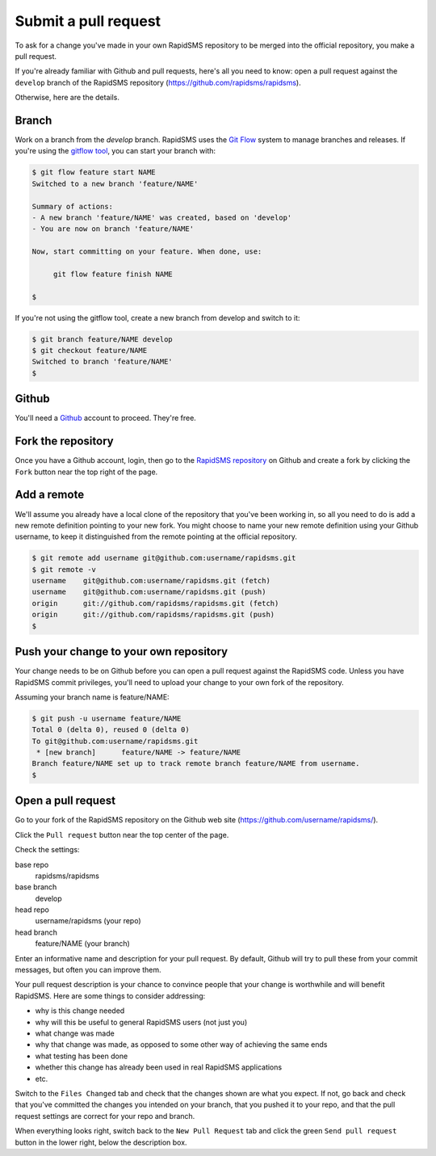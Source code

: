 .. _pullrequest:

Submit a pull request
=====================

To ask for a change you've made in your own RapidSMS repository to be
merged into the official repository, you make a pull request.

If you're already familiar with Github and pull requests, here's all
you need to know: open a pull request against the ``develop`` branch of
the RapidSMS repository (https://github.com/rapidsms/rapidsms).

Otherwise, here are the details.

Branch
------

Work on a branch from the `develop` branch.  RapidSMS uses the
`Git Flow`_ system to manage branches and releases.  If you're using
the `gitflow tool`_, you can start your branch with:

.. code-block:: console

    $ git flow feature start NAME
    Switched to a new branch 'feature/NAME'

    Summary of actions:
    - A new branch 'feature/NAME' was created, based on 'develop'
    - You are now on branch 'feature/NAME'

    Now, start committing on your feature. When done, use:

         git flow feature finish NAME

    $

If you're not using the gitflow tool, create a new branch from
develop and switch to it:

.. code-block:: console

    $ git branch feature/NAME develop
    $ git checkout feature/NAME
    Switched to branch 'feature/NAME'
    $

Github
------

You'll need a `Github`_ account to proceed. They're free.

Fork the repository
-------------------

Once you have a Github account, login, then go to the
`RapidSMS repository`_ on Github and create a fork by clicking the
``Fork`` button near the top right of the page.

Add a remote
------------

We'll assume you already have a local clone of the repository that
you've been working in, so all you need to do is add a new remote
definition pointing to your new fork. You might choose to name
your new remote definition using your Github username, to keep it
distinguished from the remote pointing at the official repository.

.. code-block:: console

    $ git remote add username git@github.com:username/rapidsms.git
    $ git remote -v
    username	git@github.com:username/rapidsms.git (fetch)
    username	git@github.com:username/rapidsms.git (push)
    origin	git://github.com/rapidsms/rapidsms.git (fetch)
    origin	git://github.com/rapidsms/rapidsms.git (push)
    $

Push your change to your own repository
---------------------------------------

Your change needs to be on Github before you can open a pull request
against the RapidSMS code. Unless you have RapidSMS commit privileges,
you'll need to upload your change to your own fork of the repository.

Assuming your branch name is feature/NAME:

.. code-block:: console

    $ git push -u username feature/NAME
    Total 0 (delta 0), reused 0 (delta 0)
    To git@github.com:username/rapidsms.git
     * [new branch]      feature/NAME -> feature/NAME
    Branch feature/NAME set up to track remote branch feature/NAME from username.
    $

Open a pull request
-------------------

Go to your fork of the RapidSMS repository on the Github web site
(https://github.com/username/rapidsms/).

Click the ``Pull request`` button near the top center of the page.

Check the settings:

base repo
    rapidsms/rapidsms
base branch
    develop
head repo
    username/rapidsms (your repo)
head branch
    feature/NAME (your branch)

Enter an informative name and description for your pull request. By
default, Github will try to pull these from your commit messages, but
often you can improve them.

Your pull request description is your chance to convince people that
your change is worthwhile and will benefit RapidSMS. Here are some things
to consider addressing:

* why is this change needed
* why will this be useful to general RapidSMS users (not just you)
* what change was made
* why that change was made, as opposed to some other way of achieving the
  same ends
* what testing has been done
* whether this change has already been used in real RapidSMS applications
* etc.

Switch to the ``Files Changed`` tab and check that the changes shown are
what you expect. If not, go back and check that you've committed the
changes you intended on your branch, that you pushed it to your repo,
and that the pull request settings are correct for your repo and
branch.

When everything looks right, switch back to the ``New Pull Request``
tab and click the green ``Send pull request`` button in the lower
right, below the description box.

.. _Git Flow: http://nvie.com/posts/a-successful-git-branching-model/
.. _gitflow tool: https://github.com/nvie/gitflow
.. _Github: https://github.com
.. _RapidSMS repository: https://github.com/rapidsms/rapidsms
